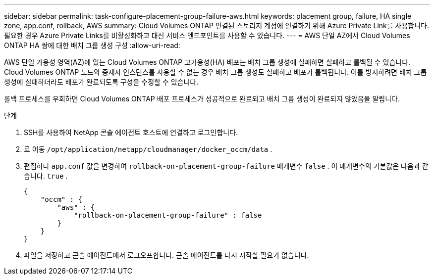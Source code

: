 ---
sidebar: sidebar 
permalink: task-configure-placement-group-failure-aws.html 
keywords: placement group, failure, HA single zone, app.conf, rollback, AWS 
summary: Cloud Volumes ONTAP 연결된 스토리지 계정에 연결하기 위해 Azure Private Link를 사용합니다.  필요한 경우 Azure Private Links를 비활성화하고 대신 서비스 엔드포인트를 사용할 수 있습니다. 
---
= AWS 단일 AZ에서 Cloud Volumes ONTAP HA 쌍에 대한 배치 그룹 생성 구성
:allow-uri-read: 


[role="lead"]
AWS 단일 가용성 영역(AZ)에 있는 Cloud Volumes ONTAP 고가용성(HA) 배포는 배치 그룹 생성에 실패하면 실패하고 롤백될 수 있습니다.  Cloud Volumes ONTAP 노드와 중재자 인스턴스를 사용할 수 없는 경우 배치 그룹 생성도 실패하고 배포가 롤백됩니다.  이를 방지하려면 배치 그룹 생성에 실패하더라도 배포가 완료되도록 구성을 수정할 수 있습니다.

롤백 프로세스를 우회하면 Cloud Volumes ONTAP 배포 프로세스가 성공적으로 완료되고 배치 그룹 생성이 완료되지 않았음을 알립니다.

.단계
. SSH를 사용하여 NetApp 콘솔 에이전트 호스트에 연결하고 로그인합니다.
. 로 이동 `/opt/application/netapp/cloudmanager/docker_occm/data` .
. 편집하다 `app.conf` 값을 변경하여 `rollback-on-placement-group-failure` 매개변수 `false` .  이 매개변수의 기본값은 다음과 같습니다. `true` .
+
[listing]
----
{
    "occm" : {
        "aws" : {
            "rollback-on-placement-group-failure" : false
        }
    }
}
----
. 파일을 저장하고 콘솔 에이전트에서 로그오프합니다.  콘솔 에이전트를 다시 시작할 필요가 없습니다.

